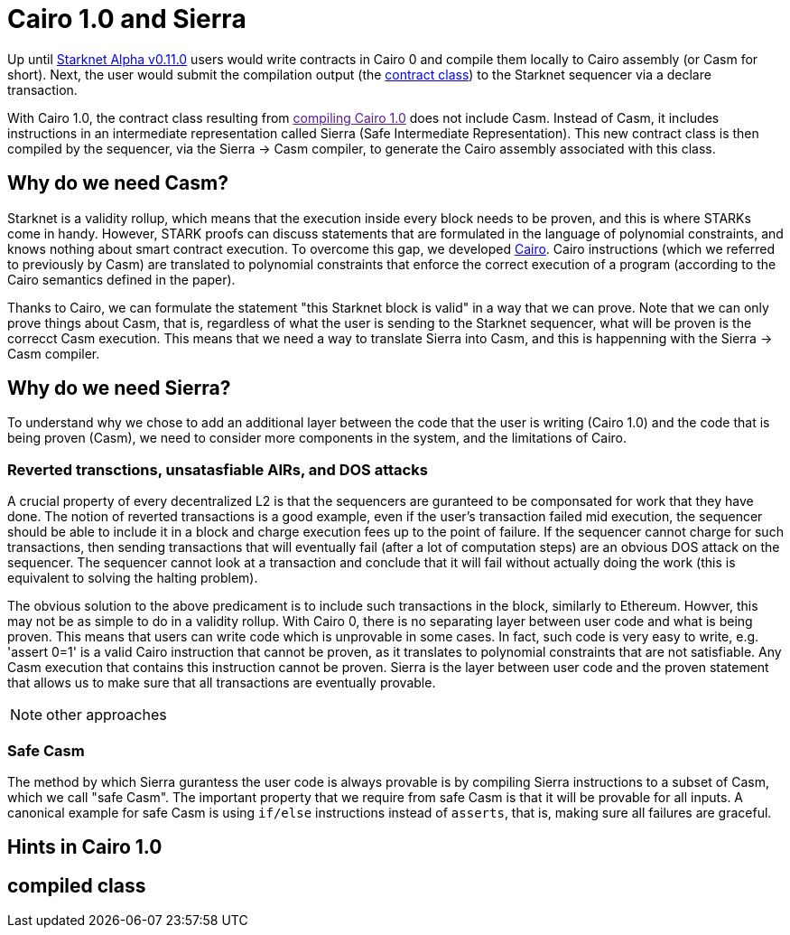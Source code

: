[id="sierra"]
= Cairo 1.0 and Sierra

Up until xref:documentation:starknet_versions:upcoming_versions.adoc[Starknet Alpha v0.11.0] users would write contracts in Cairo 0 and compile them locally to Cairo assembly (or Casm for short).
Next, the user would submit the compilation output (the xref:documentation:architecture_and_concepts:Contracts/contract-classes.adoc[contract class]) to the Starknet sequencer via a declare transaction.

With Cairo 1.0, the contract class resulting from link:[compiling Cairo 1.0] does not include Casm. Instead of Casm, it includes instructions in an intermediate representation called Sierra (Safe Intermediate Representation).
This new contract class is then compiled by the sequencer, via the Sierra &rarr; Casm compiler, to generate the Cairo assembly associated with this class.

== Why do we need Casm?

Starknet is a validity rollup, which means that the execution inside every block needs to be proven, and this is where STARKs come in handy.
However, STARK proofs can discuss statements that are formulated in the language of polynomial constraints, and knows nothing about smart contract execution.
To overcome this gap, we developed link:https://github.com/starknet-io/starknet-stack-resources/blob/main/Cairo/Cairo%20%E2%80%93%20a%20Turing-complete%20STARK-friendly%20CPU%20architecture.pdf[Cairo].
Cairo instructions (which we referred to previously by Casm) are translated to polynomial constraints that enforce the correct execution of a program (according to the Cairo semantics defined in the paper).

Thanks to Cairo, we can formulate the statement "this Starknet block is valid" in a way that we can prove.
Note that we can only prove things about Casm, that is, regardless of what the user is sending to the Starknet sequencer, what will be proven is the correcct Casm execution.
This means that we need a way to translate Sierra into Casm, and this is happenning with the Sierra &rarr; Casm compiler.


== Why do we need Sierra?

To understand why we chose to add an additional layer between the code that the user is writing (Cairo 1.0) and the code that is being proven (Casm),
we need to consider more components in the system, and the limitations of Cairo.

=== Reverted transctions, unsatasfiable AIRs, and DOS attacks

A crucial property of every decentralized L2 is that the sequencers are guranteed to be componsated for work that they have done.
The notion of reverted transactions is a good example, even if the user's transaction failed mid execution, the sequencer should be able to include it in a block and charge execution fees up to the point of failure.
If the sequencer cannot charge for such transactions, then sending transactions that will eventually fail (after a lot of computation steps) are an obvious DOS attack on the sequencer.
The sequencer cannot look at a transaction and conclude that it will fail without actually doing the work (this is equivalent to solving the halting problem).


The obvious solution to the above predicament is to include such transactions in the block, similarly to Ethereum. Howver, this may not be as simple to do in a validity rollup.
With Cairo 0, there is no separating layer between user code and what is being proven. This means that users can write code which is unprovable in some cases. In fact, such code is very easy to write, e.g. 'assert 0=1' is a valid
Cairo instruction that cannot be proven, as it translates to polynomial constraints that are not satisfiable. Any Casm execution that contains this instruction cannot be proven.
Sierra is the layer between user code and the proven statement that allows us to make sure that all transactions are eventually provable.

[NOTE]
====
other approaches
====

=== Safe Casm

The method by which Sierra gurantess the user code is always provable is by compiling Sierra instructions to a subset of Casm, which we call "safe Casm".
The important property that we require from safe Casm is that it will be provable for all inputs. A canonical example for safe Casm is using `if/else` instructions instead of `asserts`, that is, making sure all failures are
graceful.

== Hints in Cairo 1.0



== compiled class
